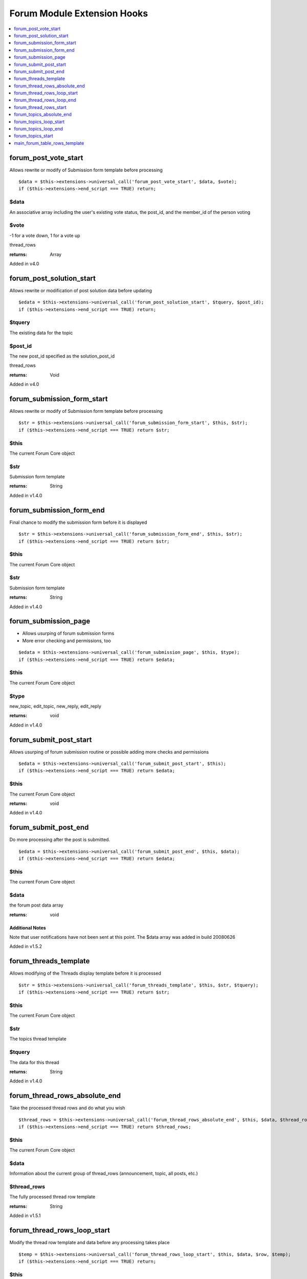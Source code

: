Forum Module Extension Hooks
============================

.. contents::
	:local:
	:depth: 1



forum\_post\_vote\_start
------------------------------

Allows rewrite or modify of Submission form template before processing

::

	$data = $this->extensions->universal_call('forum_post_vote_start', $data, $vote);
	if ($this->extensions->end_script === TRUE) return;

$data
~~~~~

An associative array including the user's existing vote status, the post_id, and the member_id of the person voting

$vote
~~~~

-1 for a vote down, 1 for a vote up

thread\_rows

:returns:
    Array

Added in v4.0

forum\_post\_solution\_start
----------------------------

Allows rewrite or modification of post solution data before updating

::

	$edata = $this->extensions->universal_call('forum_post_solution_start', $tquery, $post_id);
	if ($this->extensions->end_script === TRUE) return;

$tquery
~~~~~

The existing data for the topic

$post_id
~~~~

The new post_id specified as the solution_post_id

thread\_rows

:returns:
    Void

Added in v4.0

forum\_submission\_form\_start
------------------------------

Allows rewrite or modify of Submission form template before processing

::

	$str = $this->extensions->universal_call('forum_submission_form_start', $this, $str);
	if ($this->extensions->end_script === TRUE) return $str;

$this
~~~~~

The current Forum Core object

$str
~~~~

Submission form template

:returns:
    String

Added in v1.4.0

forum\_submission\_form\_end
----------------------------

Final chance to modify the submission form before it is displayed

::

	$str = $this->extensions->universal_call('forum_submission_form_end', $this, $str);
	if ($this->extensions->end_script === TRUE) return $str;

$this
~~~~~

The current Forum Core object

$str
~~~~

Submission form template

:returns:
    String

Added in v1.4.0

forum\_submission\_page
-----------------------

- Allows usurping of forum submission forms
- More error checking and permissions, too

::

	$edata = $this->extensions->universal_call('forum_submission_page', $this, $type);
	if ($this->extensions->end_script === TRUE) return $edata;

$this
~~~~~

The current Forum Core object

$type
~~~~~

new\_topic, edit\_topic, new\_reply, edit\_reply

:returns:
    void

Added in v1.4.0

forum\_submit\_post\_start
--------------------------

Allows usurping of forum submission routine or possible adding more
checks and permissions

::

	$edata = $this->extensions->universal_call('forum_submit_post_start', $this);
	if ($this->extensions->end_script === TRUE) return $edata;

$this
~~~~~

The current Forum Core object

:returns:
    void

Added in v1.4.0

forum\_submit\_post\_end
------------------------

Do more processing after the post is submitted. ::

	$edata = $this->extensions->universal_call('forum_submit_post_end', $this, $data);
	if ($this->extensions->end_script === TRUE) return $edata;

$this
~~~~~

The current Forum Core object

$data
~~~~~

the forum post data array

:returns:
    void

Additional Notes
^^^^^^^^^^^^^^^^

Note that user notifications have not been sent at this point. The $data
array was added in build 20080626

Added in v1.5.2

forum\_threads\_template
------------------------

Allows modifying of the Threads display template before it is processed

::

	$str = $this->extensions->universal_call('forum_threads_template', $this, $str, $tquery);
	if ($this->extensions->end_script === TRUE) return $str;

$this
~~~~~

The current Forum Core object

$str
~~~~

The topics thread template

$tquery
~~~~~~~

The data for this thread

:returns:
    String

Added in v1.4.0

forum\_thread\_rows\_absolute\_end
----------------------------------

Take the processed thread rows and do what you wish

::

	$thread_rows = $this->extensions->universal_call('forum_thread_rows_absolute_end', $this, $data, $thread_rows);
	if ($this->extensions->end_script === TRUE) return $thread_rows;

$this
~~~~~

The current Forum Core object

$data
~~~~~
Information about the current group of thread\_rows (announcement,
topic, all posts, etc.)

$thread\_rows
~~~~~~~~~~~~~

The fully processed thread row template

:returns:
    String

Added in v1.5.1

forum\_thread\_rows\_loop\_start
--------------------------------

Modify the thread row template and data before any processing takes
place

::

	$temp = $this->extensions->universal_call('forum_thread_rows_loop_start', $this, $data, $row, $temp);
	if ($this->extensions->end_script === TRUE) return;

$this
~~~~~

The current Forum Core object

$data
~~~~~

The data for all thread rows

$row
~~~~

The data for this thread row (post)

$temp
~~~~~

The processed thread row

:returns:
    String

Added in v1.5.1

forum\_thread\_rows\_loop\_end
------------------------------

Modify the processed row before it is appended to the template output

::

	$temp = $this->extensions->universal_call('forum_thread_rows_loop_end', $this, $data, $row, $temp);
	if ($this->extensions->end_script === TRUE) return;

$this
~~~~~
The current Forum Core object

$data
~~~~~

The data for all thread rows

$row
~~~~

The data for this thread row (post)

$temp
~~~~~

The processed thread row

:returns:
    String

Added in v1.5.1

forum\_thread\_rows\_start
--------------------------

Allows modifying of the thread rows template

::

	$template = $this->extensions->universal_call('forum_thread_rows_start', $this, $template, $data, $is_announcement, $thread_review);
	if ($this->extensions->end_script === TRUE) return $template;

$this
~~~~~

The current Forum Core object

$template
~~~~~~~~~

The topics thread row template

$data
~~~~~

The data for this thread row (post)

$is\_announcement
~~~~~~~~~~~~~~~~~

TRUE/FALSE

$thread\_review
~~~~~~~~~~~~~~~

TRUE/FALSE

:returns:
    String

Added in v1.4.0

forum\_topics\_absolute\_end
----------------------------

Modify the finalized topics template and do what you wish

::

	$str = $this->extensions->universal_call('forum_topics_absolute_end', $this, $query->result, $str);
	if ($this->extensions->end_script === TRUE) return $str;

$this
~~~~~

The current Forum Core object

$query->result
~~~~~~~~~~~~~~

Array of all of the displayed topics

$str
~~~~

The finalized topics template

:returns:
    String

Added in v1.5.1

forum\_topics\_loop\_start
--------------------------

Modify the topic row template and data before any processing takes place

::

	$temp = $this->extensions->universal_call('forum_topics_loop_start', $this, $query->result, $row, $temp);
	if ($this->extensions->end_script === TRUE) return;

$this
~~~~~

The current Forum Core object

$query->result
~~~~~~~~~~~~~~

Array of all of the topics

$row
~~~~

The data for this topic

$temp
~~~~~

The yet-to-be-processed template

:returns:
    String

Added in v1.5.1

forum\_topics\_loop\_end
------------------------

Modify the processed topic row before it is appended to the template
output

::

	$temp = $this->extensions->universal_call('forum_topics_loop_end', $this, $query->result, $row, $temp);
	if ($this->extensions->end_script === TRUE) return;

$this
~~~~~

The current Forum Core object

$query->result
~~~~~~~~~~~~~~

Array of all of the topics

$row
~~~~

The data for this topic

$temp
~~~~~

The yet-to-be-processed template

:returns:
    String

Added in v1.5.1

forum\_topics\_start
--------------------

Allows modifying of the Topics display template before it is processed

::

	$str = $this->extensions->universal_call('forum_topics_start', $this, $str);
	if ($this->extensions->end_script === TRUE) return $str;

$this
~~~~~

The current Forum Core object

$str
~~~~

The topics template

:returns:
    String

Added in v1.4.0

main\_forum\_table\_rows\_template
----------------------------------

Allows modifying of the forum\_table\_rows template

::

	$table_rows = $this->extensions->universal_call('main_forum_table_rows_template', $this, $query->result, $row, $temp);
	if ($this->extensions->end_script === TRUE) return $table_rows;

$this
~~~~~

The current Forum Core object

$table\_rows
~~~~~~~~~~~~

The unparsed forum table rows template

$row
~~~~
Array of data for the current row

$markers
~~~~~~~~

Array of topic markers

$read\_topics
~~~~~~~~~~~~~

Array of topics read by current visitor

:returns:
    Array

Added in v1.6.8
